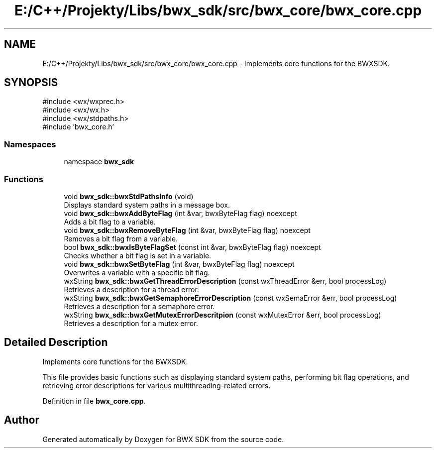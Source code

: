 .TH "E:/C++/Projekty/Libs/bwx_sdk/src/bwx_core/bwx_core.cpp" 3 "Version 1.0.0" "BWX SDK" \" -*- nroff -*-
.ad l
.nh
.SH NAME
E:/C++/Projekty/Libs/bwx_sdk/src/bwx_core/bwx_core.cpp \- Implements core functions for the BWXSDK\&.  

.SH SYNOPSIS
.br
.PP
\fR#include <wx/wxprec\&.h>\fP
.br
\fR#include <wx/wx\&.h>\fP
.br
\fR#include <wx/stdpaths\&.h>\fP
.br
\fR#include 'bwx_core\&.h'\fP
.br

.SS "Namespaces"

.in +1c
.ti -1c
.RI "namespace \fBbwx_sdk\fP"
.br
.in -1c
.SS "Functions"

.in +1c
.ti -1c
.RI "void \fBbwx_sdk::bwxStdPathsInfo\fP (void)"
.br
.RI "Displays standard system paths in a message box\&. "
.ti -1c
.RI "void \fBbwx_sdk::bwxAddByteFlag\fP (int &var, bwxByteFlag flag) noexcept"
.br
.RI "Adds a bit flag to a variable\&. "
.ti -1c
.RI "void \fBbwx_sdk::bwxRemoveByteFlag\fP (int &var, bwxByteFlag flag) noexcept"
.br
.RI "Removes a bit flag from a variable\&. "
.ti -1c
.RI "bool \fBbwx_sdk::bwxIsByteFlagSet\fP (const int &var, bwxByteFlag flag) noexcept"
.br
.RI "Checks whether a bit flag is set in a variable\&. "
.ti -1c
.RI "void \fBbwx_sdk::bwxSetByteFlag\fP (int &var, bwxByteFlag flag) noexcept"
.br
.RI "Overwrites a variable with a specific bit flag\&. "
.ti -1c
.RI "wxString \fBbwx_sdk::bwxGetThreadErrorDescription\fP (const wxThreadError &err, bool processLog)"
.br
.RI "Retrieves a description for a thread error\&. "
.ti -1c
.RI "wxString \fBbwx_sdk::bwxGetSemaphoreErrorDescription\fP (const wxSemaError &err, bool processLog)"
.br
.RI "Retrieves a description for a semaphore error\&. "
.ti -1c
.RI "wxString \fBbwx_sdk::bwxGetMutexErrorDescritpion\fP (const wxMutexError &err, bool processLog)"
.br
.RI "Retrieves a description for a mutex error\&. "
.in -1c
.SH "Detailed Description"
.PP 
Implements core functions for the BWXSDK\&. 

This file provides basic functions such as displaying standard system paths, performing bit flag operations, and retrieving error descriptions for various multithreading-related errors\&. 
.PP
Definition in file \fBbwx_core\&.cpp\fP\&.
.SH "Author"
.PP 
Generated automatically by Doxygen for BWX SDK from the source code\&.
